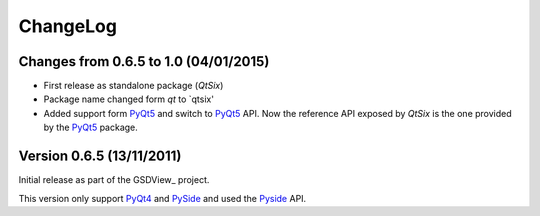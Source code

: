 ChangeLog
=========

Changes from 0.6.5 to 1.0 (04/01/2015)
--------------------------------------

* First release as standalone package (*QtSix*)
* Package name changed form `qt` to `qtsix'
* Added support form PyQt5_ and switch to PyQt5_ API.
  Now the reference API exposed by *QtSix* is the one provided by the
  PyQt5_ package.


Version 0.6.5 (13/11/2011)
--------------------------

Initial release as part of the GSDView_ project.

This version only support PyQt4_ and PySide_ and used the Pyside_ API.


.. _PyQt5: http://www.riverbankcomputing.com/software/pyqt/intro
.. _PyQt4: http://www.riverbankcomputing.com/software/pyqt/intro
.. _PySide: http://pyside.org

